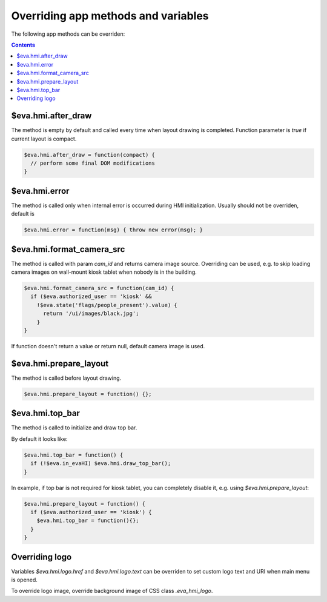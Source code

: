 Overriding app methods and variables
************************************

The following app methods can be overriden:

.. contents::

$eva.hmi.after_draw
===================

The method is empty by default and called every time when layout drawing is
completed. Function parameter is *true* if current layout is compact.

.. code-block:: javascript

    $eva.hmi.after_draw = function(compact) {
      // perform some final DOM modifications
    }

$eva.hmi.error
==============

The method is called only when internal error is occurred during HMI
initialization. Usually should not be overriden, default is

.. code-block:: javascript

    $eva.hmi.error = function(msg) { throw new error(msg); }

$eva.hmi.format_camera_src
==========================

The method is called with param *cam_id* and returns camera image source.
Overriding can be used, e.g. to skip loading camera images on wall-mount
kiosk tablet when nobody is in the building.

.. code-block:: javascript

    $eva.hmi.format_camera_src = function(cam_id) {
      if ($eva.authorized_user == 'kiosk' &&
        !$eva.state('flags/people_present').value) {
          return '/ui/images/black.jpg';
        }
    }

If function doesn't return a value or return null, default camera image is
used.

$eva.hmi.prepare_layout
=======================

The method is called before layout drawing.

.. code-block:: javascript

    $eva.hmi.prepare_layout = function() {};

$eva.hmi.top_bar
================

The method is called to initialize and draw top bar.

By default it looks like:

.. code-block:: javascript

    $eva.hmi.top_bar = function() {
      if (!$eva.in_evaHI) $eva.hmi.draw_top_bar();
    }

In example, if top bar is not required for kiosk tablet, you can completely
disable it, e.g. using *$eva.hmi.prepare_layout*:

.. code-block:: javascript

    $eva.hmi.prepare_layout = function() {
      if ($eva.authorized_user == 'kiosk') {
        $eva.hmi.top_bar = function(){};
      }
    }

Overriding logo
===============

Variables *$eva.hmi.logo.href* and *$eva.hmi.logo.text* can be overriden to
set custom logo text and URI when main menu is opened.

To override logo image, override background image of CSS class
*.eva_hmi_logo*.
